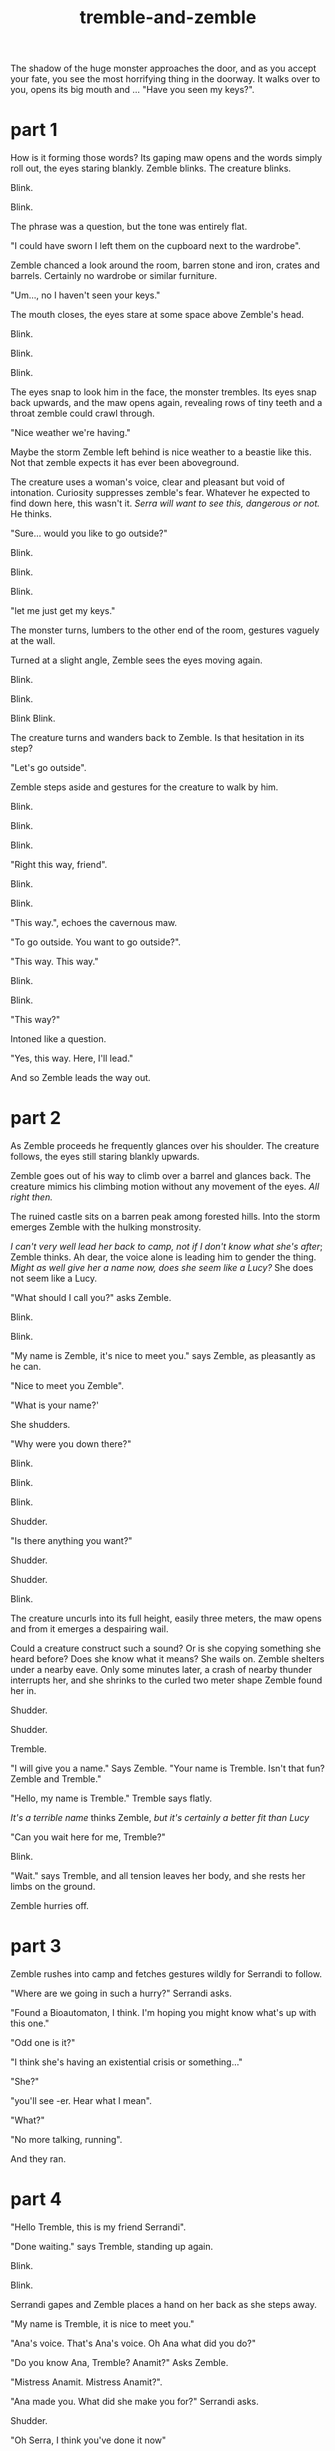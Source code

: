 :PROPERTIES:
:ID:       245d134a-80ac-4d13-a899-b52465bb36aa
:END:
#+title: tremble-and-zemble

The shadow of the huge monster approaches the door, and as you accept your fate, you see the most horrifying thing in the doorway. It walks over to you, opens its big mouth and ... "Have you seen my keys?".

* part 1


How is it forming those words? Its gaping maw opens and the words simply roll out, the eyes staring blankly.
Zemble blinks. The creature blinks.

Blink.

Blink.

The phrase was a question, but the tone was entirely flat. 

"I could have sworn I left them on the cupboard next to the wardrobe".

Zemble chanced a look around the room, barren stone and iron, crates and barrels. Certainly no wardrobe or similar furniture.

"Um..., no I haven't seen your keys."

The mouth closes, the eyes stare at some space above Zemble's head.

Blink.

Blink.

Blink.

The eyes snap to look him in the face, the monster trembles.
Its eyes snap back upwards, and the maw opens again, revealing rows of tiny teeth and a throat zemble could crawl through.

"Nice weather we're having."

Maybe the storm Zemble left behind is nice weather to a beastie like this.
Not that zemble expects it has ever been aboveground.

The creature uses a woman's voice, clear and pleasant but void of intonation.
Curiosity suppresses zemble's fear.
Whatever he expected to find down here, this wasn't it.
/Serra will want to see this, dangerous or not./ He thinks.

"Sure... would you like to go outside?"

Blink.

Blink.

Blink.

"let me just get my keys."

The monster turns, lumbers to the other end of the room, gestures vaguely at the wall.

Turned at a slight angle, Zemble sees the eyes moving again.

Blink.

Blink.

Blink Blink.


The creature turns and wanders back to Zemble. Is that hesitation in its step?

"Let's go outside".

Zemble steps aside and gestures for the creature to walk by him.

Blink.

Blink.

Blink.

"Right this way, friend".

Blink.

Blink.

"This way.", echoes the cavernous maw.

"To go outside. You want to go outside?".

"This way. This way."

Blink.

Blink.

"This way?"

Intoned like a question.

"Yes, this way. Here, I'll lead."

And so Zemble leads the way out.

* part 2


As Zemble proceeds he frequently glances over his shoulder.
The creature follows, the eyes still staring blankly upwards.

Zemble goes out of his way to climb over a barrel and glances back.
The creature mimics his climbing motion without any movement of the eyes.
/All right then./


The ruined castle sits on a barren peak among forested hills.
Into the storm emerges Zemble with the hulking monstrosity.


/I can't very well lead her back to camp, not if I don't know what she's after/; Zemble thinks.
Ah dear, the voice alone is leading him to gender the thing.
/Might as well give her a name now, does she seem like a Lucy?/
She does not seem like a Lucy.

"What should I call you?" asks Zemble.

Blink.

Blink.

"My name is Zemble, it's nice to meet you." says Zemble, as pleasantly as he can.

"Nice to meet you Zemble". 

"What is your name?'

She shudders.

"Why were you down there?"

Blink.

Blink.

Blink.

Shudder.

"Is there anything you want?"

Shudder.

Shudder.

Blink.

The creature uncurls into its full height, easily three meters, the maw opens and from it emerges a despairing wail.


Could a creature construct such a sound? Or is she copying something she heard before? Does she know what it means? 
She wails on.
Zemble shelters under a nearby eave.
Only some minutes later, a crash of nearby thunder interrupts her, and she shrinks to the curled two meter shape Zemble found her in.

Shudder.

Shudder.

Tremble.


"I will give you a name." Says Zemble. "Your name is Tremble. Isn't that fun? Zemble and Tremble."

"Hello, my name is Tremble." Tremble says flatly.

/It's a terrible name/ thinks Zemble, /but it's certainly a better fit than Lucy/

"Can you wait here for me, Tremble?"

Blink.

"Wait." says Tremble, and all tension leaves her body, and she rests her limbs on the ground.

Zemble hurries off.


* part 3


Zemble rushes into camp and fetches gestures wildly for Serrandi to follow.

"Where are we going in such a hurry?" Serrandi asks.

"Found a Bioautomaton, I think. I'm hoping you might know what's up with this one."

"Odd one is it?"

"I think she's having an existential crisis or something..."

"She?"

"you'll see -er. Hear what I mean".

"What?"

"No more talking, running".

And they ran.


* part 4


"Hello Tremble, this is my friend Serrandi".

"Done waiting." says Tremble, standing up again.

Blink.

Blink.

Serrandi gapes and Zemble places a hand on her back as she steps away.

"My name is Tremble, it is nice to meet you."

"Ana's voice. That's Ana's voice. Oh Ana what did you do?"

"Do you know Ana, Tremble? Anamit?" Asks Zemble.

"Mistress Anamit. Mistress Anamit?".

"Ana made you. What did she make you for?" Serrandi asks.

Shudder.

"Oh Serra, I think you've done it now"

Shudder. 

Uncurl. 

Wail.



Until the next crash of thunder, Serrandi blocked her ears and cried.
Tremble curls back up.

"...Ana's voice. Oh that sound breaks my heart".

"Do you think Tremble know what that sound means? Is Tremble in pain?"

"Tell me how you found Tremble."

"I'll tell you, inside. Come on Tremble, come inside."

Once back underground, Zemble lights a fire from the dry wood of a shattered barrel, and as tremble sits staring at the ceiling he tells Serrandi the events so far.


"Tremble must have been alone here for four hundred years".

"How could she have stayed alive?".

"Ana didn't give any of her creations a digestive system - had them all using ambient magic.
It's why she picked this place for her castle."

"And then what about my question? Is Tremble in pain?"

"I have a hunch. She follows your requests without much issue, but wails when you ask her purpose."

"Anamit would've made her for a reason. Action requires purpose."

"I remember Ana was against the idea that this applies to nonsentient creatures. I always thought she was onto something, look at non-animated life. They still act in response to the world - flowers turning to the sun and all. I don't think anyone would say they have a sense of purpose."

"Flowers have the purpose of growing and reproducing, they just aren't aware of that purpose".

Serrandi shoots Zemble an angry look.

"I thought you'd know better than that. Survival is not purpose, survival simply is. Purpose is a conscious construct".

"I'm not sure."

"Psychomancers distinguish betweeen habitual and purposeful behavior. In that sense, you could absolutely have an organism which acts without purpose."

"Certainly in an artifical lifeform that habit would be crafted to a purpose?".

"Not the lifeform's purpose though. Just the creator's."

"Fine. I don't really care either way. What about this hunch of yours?"

"I think Ana made Tremble to see if you could have an agent define its own habits without sentience or preassigned purpose".

"Without sentience?"

"Of course, Ana would never experiment with sentience - she had a heart you know."

"The best psychomancers today don't know how to guarantee nonsentience with complex behavior. How would Ana?"

"Ana had that figured out." Serra hesitates and glances at Trenble. "Or, she thought she had that figured out"

They were quiet for a long time.


"You know those eyes are blind?"

"Yeah. Probably uses a magical sense. Can probably see every tiny detail from here to the lesser rivers. Ana was good with those. Normally a creature has to direct its senses to an extent, at least if the senses are complex enough. Magical senses can cut through a lot of that, give the direct sense of objects. Probably makes it easier to navigate without purpose".

"Sees everything, but has no reason to make sense of it. Explains the mimicry - acting out human conversations without understanding them".

"mimicry... when do you think she heard Ana scream like that?"

"Did Ana suffer melancholy, or anything like that?"

"Yeah, her wrestling with purpose had something to do with that I think."

"Maybe that explains why Tremble mimics the wail when the question is brought up."

Until the storm passed, the rest of the day was spent in silence.

With the sun shining outside, Serrandi speaks to Tremble.

"Come with us, Tremble. Your purpose is to help us understand you. Is that ok?"

"Ok?" Shudder. "Ok?"

"It's ok."

"Ok."



